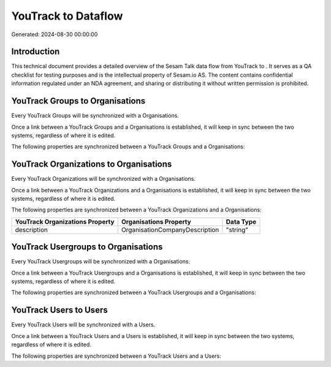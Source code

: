 =====================
YouTrack to  Dataflow
=====================

Generated: 2024-08-30 00:00:00

Introduction
------------

This technical document provides a detailed overview of the Sesam Talk data flow from YouTrack to . It serves as a QA checklist for testing purposes and is the intellectual property of Sesam.io AS. The content contains confidential information regulated under an NDA agreement, and sharing or distributing it without written permission is prohibited.

YouTrack Groups to  Organisations
---------------------------------
Every YouTrack Groups will be synchronized with a  Organisations.

Once a link between a YouTrack Groups and a  Organisations is established, it will keep in sync between the two systems, regardless of where it is edited.

The following properties are synchronized between a YouTrack Groups and a  Organisations:

.. list-table::
   :header-rows: 1

   * - YouTrack Groups Property
     -  Organisations Property
     -  Data Type


YouTrack Organizations to  Organisations
----------------------------------------
Every YouTrack Organizations will be synchronized with a  Organisations.

Once a link between a YouTrack Organizations and a  Organisations is established, it will keep in sync between the two systems, regardless of where it is edited.

The following properties are synchronized between a YouTrack Organizations and a  Organisations:

.. list-table::
   :header-rows: 1

   * - YouTrack Organizations Property
     -  Organisations Property
     -  Data Type
   * - description
     - OrganisationCompanyDescription
     - "string"


YouTrack Usergroups to  Organisations
-------------------------------------
Every YouTrack Usergroups will be synchronized with a  Organisations.

Once a link between a YouTrack Usergroups and a  Organisations is established, it will keep in sync between the two systems, regardless of where it is edited.

The following properties are synchronized between a YouTrack Usergroups and a  Organisations:

.. list-table::
   :header-rows: 1

   * - YouTrack Usergroups Property
     -  Organisations Property
     -  Data Type


YouTrack Users to  Users
------------------------
Every YouTrack Users will be synchronized with a  Users.

Once a link between a YouTrack Users and a  Users is established, it will keep in sync between the two systems, regardless of where it is edited.

The following properties are synchronized between a YouTrack Users and a  Users:

.. list-table::
   :header-rows: 1

   * - YouTrack Users Property
     -  Users Property
     -  Data Type

